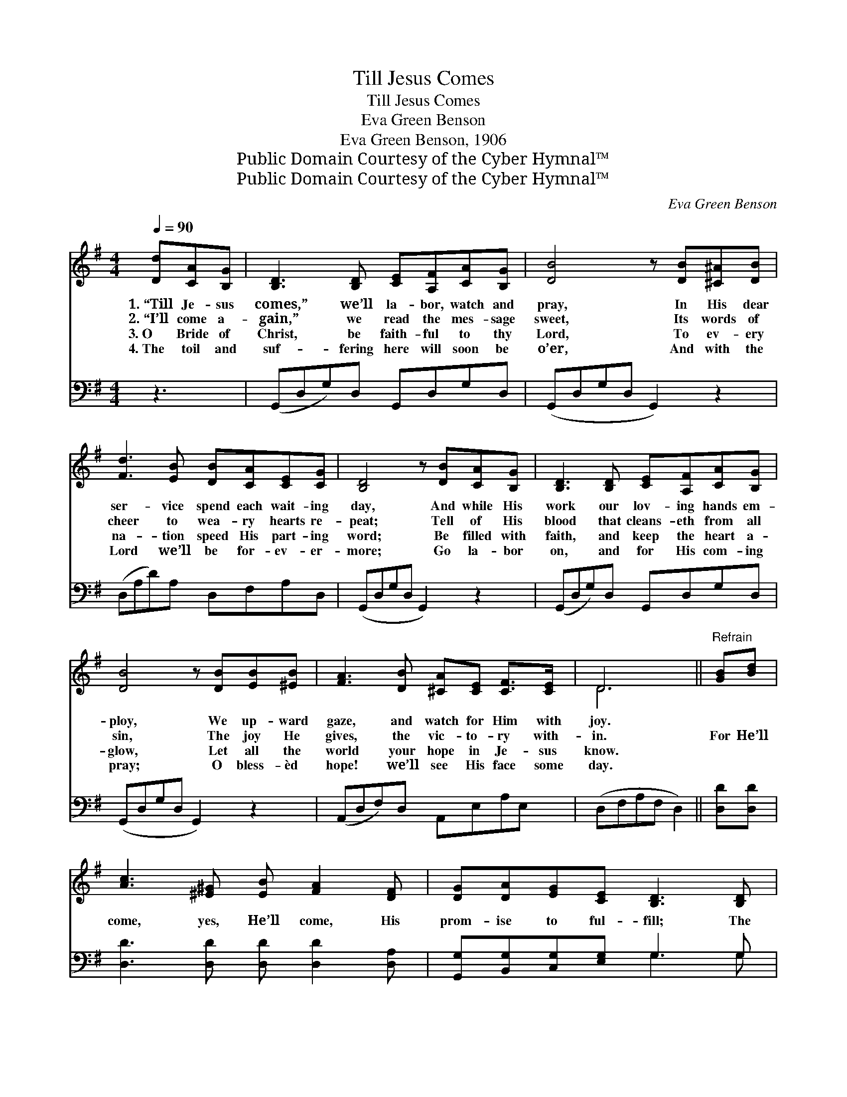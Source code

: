 X:1
T:Till Jesus Comes
T:Till Jesus Comes
T:Eva Green Benson
T:Eva Green Benson, 1906
T:Public Domain Courtesy of the Cyber Hymnal™
T:Public Domain Courtesy of the Cyber Hymnal™
C:Eva Green Benson
Z:Public Domain
Z:Courtesy of the Cyber Hymnal™
%%score ( 1 2 ) ( 3 4 )
L:1/8
Q:1/4=90
M:4/4
K:G
V:1 treble 
V:2 treble 
V:3 bass 
V:4 bass 
V:1
 [Dd][CA][B,G] | [B,D]3 [B,D] [CE][A,F][CA][B,G] | [DB]4 z [DB][^C^A][DB] | %3
w: 1.~“Till Je- sus|comes,” we’ll la- bor, watch and|pray, In His dear|
w: 2.~“I’ll come a-|gain,” we read the mes- sage|sweet, Its words of|
w: 3.~O Bride of|Christ, be faith- ful to thy|Lord, To ev- ery|
w: 4.~The toil and|suf- fering here will soon be|o’er, And with the|
 [Fd]3 [EB] [DB][CA][CE][CG] | [B,D]4 z [DB][CA][B,G] | [B,D]3 [B,D] [CE][A,F][CA][B,G] | %6
w: ser- vice spend each wait- ing|day, And while His|work our lov- ing hands em-|
w: cheer to wea- ry hearts re-|peat; Tell of His|blood that cleans- eth from all|
w: na- tion speed His part- ing|word; Be filled with|faith, and keep the heart a-|
w: Lord we’ll be for- ev- er-|more; Go la- bor|on, and for His com- ing|
 [DB]4 z [DB][EB][^EB] | [FA]3 [DB] [^CA][CE] [CF]>[CE] | D6 ||"^Refrain" [GB][Bd] | %10
w: ploy, We up- ward|gaze, and watch for Him with|joy.||
w: sin, The joy He|gives, the vic- to- ry with-|in.|For He’ll|
w: glow, Let all the|world your hope in Je- sus|know.||
w: pray; O bless- èd|hope! we’ll see His face some|day.||
 [Ac]3 [^E^G] [EB] [FA]2 [DF] | [DG][DA][EG][CE] [B,D]3 [B,D] | %12
w: ||
w: come, yes, He’ll come, His|prom- ise to ful- fill; The|
w: ||
w: ||
 [CE]>[C^D] [CE][CF] [B,G] [B,G]2 [=DA] | [DB][DB][EA][EG] [FA]3 [CD] | %14
w: ||
w: hope of His ap- pear- ing: Our|hearts with rap- ture fill; We’re|
w: ||
w: ||
 [B,D][B,E][B,F][B,G] [DB]3 [B,D] | [C^D][CE][EA][EB] [Ec]2 !fermata![Ge][Ge] | %16
w: ||
w: wait- ing for the dawn Of|earth’s mil- len- nial morn, When we’ll|
w: ||
w: ||
 [Gd][Ge][Gd][GB] [EG][Ec] [DB]>[CA] | [B,G]4 z |] %18
w: ||
w: greet our glor- ious bride- groom, King of|kings.|
w: ||
w: ||
V:2
 x3 | x8 | x8 | x8 | x8 | x8 | x8 | x8 | D6 || x2 | x8 | x8 | x8 | x8 | x8 | x8 | x8 | x5 |] %18
V:3
 z3 | (G,,D,G,)D, G,,D,G,D, | (G,,D,G,D, G,,2) z2 | (D,A,D)A, D,F,A,D, | (G,,D,G,D, G,,2) z2 | %5
 (G,,D,G,)D, G,,D,G,D, | (G,,D,G,D, G,,2) z2 | (A,,D,F,)D, A,,E,A,E, | (D,F,A,F, D,2) || %9
 [D,D][D,D] | [D,D]3 [D,D] [D,D] [D,D]2 [D,A,] | [G,,G,][B,,G,][C,G,][E,G,] G,3 G, | %12
 [C,G,]>[C,G,] [C,G,][A,,A,] [E,G,] [E,G,]2 [D,F,] | G,G,[A,^C][A,C] [D,D]3 [D,F,] | %14
 [G,,G,][G,,G,][G,,G,][G,,G,] [G,,G,]3 [G,,G,] | %15
 [C,G,][C,G,][C,A,][B,,^G,] [A,,A,]2 !fermata![C,G,][C,C] | %16
 [D,B,][D,C][D,B,][D,D] [E,B,][A,,A,] [D,F,]>[D,F,] | [G,,G,]4 z |] %18
V:4
 x3 | x8 | x8 | x8 | x8 | x8 | x8 | x8 | x6 || x2 | x8 | x4 G,3 G, | x8 | G,G, x6 | x8 | x8 | x8 | %17
 x5 |] %18

